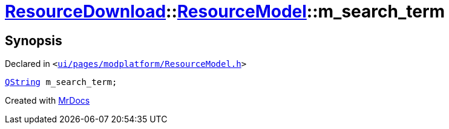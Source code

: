 [#ResourceDownload-ResourceModel-m_search_term]
= xref:ResourceDownload.adoc[ResourceDownload]::xref:ResourceDownload/ResourceModel.adoc[ResourceModel]::m&lowbar;search&lowbar;term
:relfileprefix: ../../
:mrdocs:


== Synopsis

Declared in `&lt;https://github.com/PrismLauncher/PrismLauncher/blob/develop/ui/pages/modplatform/ResourceModel.h#L140[ui&sol;pages&sol;modplatform&sol;ResourceModel&period;h]&gt;`

[source,cpp,subs="verbatim,replacements,macros,-callouts"]
----
xref:QString.adoc[QString] m&lowbar;search&lowbar;term;
----



[.small]#Created with https://www.mrdocs.com[MrDocs]#
